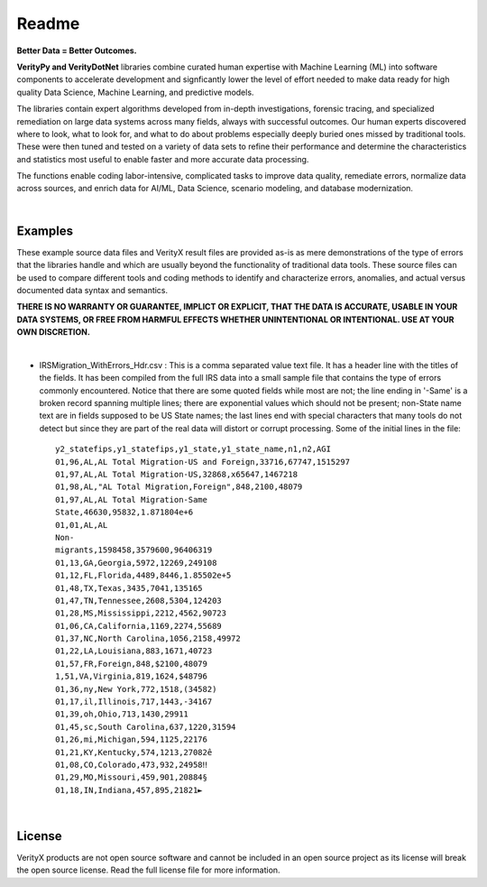 Readme
========

**Better Data = Better Outcomes.** 

**VerityPy and VerityDotNet** libraries combine curated human expertise with Machine Learning (ML) 
into software components to accelerate development and signficantly lower the level of effort needed 
to make data ready for high quality Data Science, Machine Learning, and predictive models.

The libraries contain expert algorithms developed from in-depth investigations, forensic tracing, and specialized remediation on 
large data systems across many fields, always with successful outcomes. Our human experts discovered where to look, 
what to look for, and what to do about problems especially deeply buried ones missed by traditional tools. These were then tuned 
and tested on a variety of data sets to refine their performance and determine the characteristics and statistics most 
useful to enable faster and more accurate data processing.

The functions enable coding labor-intensive, complicated tasks to improve data quality, remediate errors, 
normalize data across sources, and enrich data for AI/ML, Data Science, scenario modeling, and database modernization.

|

Examples
-------------------------

These example source data files and VerityX result files are provided as-is as mere demonstrations of the 
type of errors that the libraries handle and which are usually beyond the functionality of traditional data tools. 
These source files can be used to compare different tools and coding methods to identify and characterize errors, 
anomalies, and actual versus documented data syntax and semantics.

**THERE IS NO WARRANTY OR GUARANTEE, IMPLICT OR EXPLICIT, THAT THE DATA IS ACCURATE, USABLE IN YOUR 
DATA SYSTEMS, OR FREE FROM HARMFUL EFFECTS WHETHER UNINTENTIONAL OR INTENTIONAL. USE AT YOUR OWN DISCRETION.**

|

* IRSMigration_WithErrors_Hdr.csv : This is a comma separated value text file. It has a header line with the titles 
  of the fields. It has been compiled from the full IRS data into a small sample file that contains the type of errors 
  commonly encountered. Notice that there are some quoted fields while most are not; the line ending in '-Same' is a broken record 
  spanning multiple lines; there are exponential values which should not be present; non-State name 
  text are in fields supposed to be US State names; the last lines end with special characters that many tools 
  do not detect but since they are part of the real data will distort or corrupt processing. Some of the initial lines in the file::
  
    y2_statefips,y1_statefips,y1_state,y1_state_name,n1,n2,AGI
    01,96,AL,AL Total Migration-US and Foreign,33716,67747,1515297
    01,97,AL,AL Total Migration-US,32868,x65647,1467218
    01,98,AL,"AL Total Migration,Foreign",848,2100,48079
    01,97,AL,AL Total Migration-Same 
    State,46630,95832,1.871804e+6
    01,01,AL,AL 
    Non-
    migrants,1598458,3579600,96406319
    01,13,GA,Georgia,5972,12269,249108
    01,12,FL,Florida,4489,8446,1.85502e+5
    01,48,TX,Texas,3435,7041,135165
    01,47,TN,Tennessee,2608,5304,124203
    01,28,MS,Mississippi,2212,4562,90723
    01,06,CA,California,1169,2274,55689
    01,37,NC,North Carolina,1056,2158,49972
    01,22,LA,Louisiana,883,1671,40723
    01,57,FR,Foreign,848,$2100,48079
    1,51,VA,Virginia,819,1624,$48796
    01,36,ny,New York,772,1518,(34582)
    01,17,il,Illinois,717,1443,-34167
    01,39,oh,Ohio,713,1430,29911
    01,45,sc,South Carolina,637,1220,31594
    01,26,mi,Michigan,594,1125,22176
    01,21,KY,Kentucky,574,1213,27082ê
    01,08,CO,Colorado,473,932,24958‼
    01,29,MO,Missouri,459,901,20884§
    01,18,IN,Indiana,457,895,21821►




|

License
-----------

VerityX products are not open source software and cannot be included in an open source project as its license will break the open source license. Read the full license file for more information.
